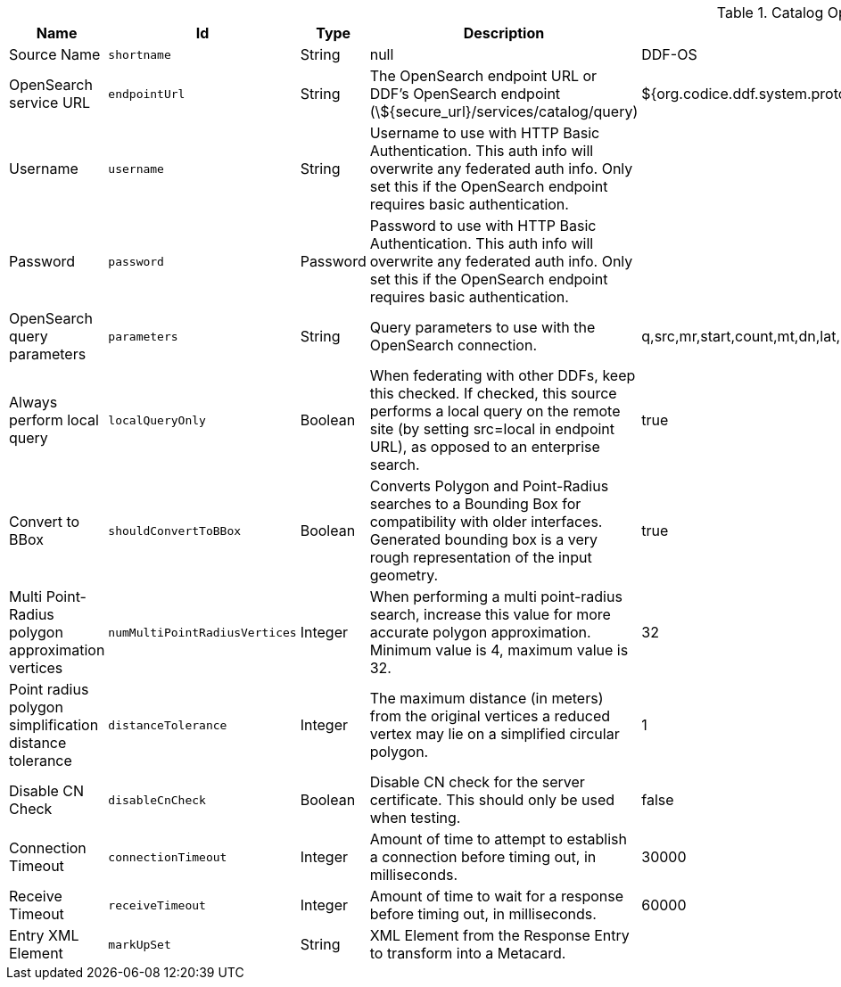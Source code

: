 :title: Catalog OpenSearch Federated Source
:id: OpenSearchSource
:type: table
:status: published
:application: ${ddf-catalog}
:summary: Catalog OpenSearch Federated Source.

.[[_OpenSearchSource]]Catalog OpenSearch Federated Source
[cols="1,1m,1,3,1,1" options="header"]
|===

|Name
|Id
|Type
|Description
|Default Value
|Required

|Source Name
|shortname
|String
|null
|DDF-OS
|true

|OpenSearch service URL
|endpointUrl
|String
|The OpenSearch endpoint URL or DDF's OpenSearch endpoint (\${secure_url}/services/catalog/query)
|${org.codice.ddf.system.protocol}${org.codice.ddf.system.hostname}:${org.codice.ddf.system.port}${org.codice.ddf.system.rootContext}/catalog/query
|true

|Username
|username
|String
|Username to use with HTTP Basic Authentication. This auth info will overwrite any federated auth info. Only set this if the OpenSearch endpoint requires basic authentication.
|
|false

|Password
|password
|Password
|Password to use with HTTP Basic Authentication. This auth info will overwrite any federated auth info. Only set this if the OpenSearch endpoint requires basic authentication.
|
|false

|OpenSearch query parameters
|parameters
|String
|Query parameters to use with the OpenSearch connection.
|q,src,mr,start,count,mt,dn,lat,lon,radius,bbox,geometry,polygon,dtstart,dtend,dateName,filter,sort
|true

|Always perform local query
|localQueryOnly
|Boolean
|When federating with other DDFs, keep this checked. If checked, this source performs a local query on the remote site (by setting src=local in endpoint URL), as opposed to an enterprise search.
|true
|true

|Convert to BBox
|[[_shouldConvertToBBox]]shouldConvertToBBox
|Boolean
|Converts Polygon and Point-Radius searches to a Bounding Box for compatibility with older interfaces. Generated bounding box is a very rough representation of the input geometry.
|true
|true

|Multi Point-Radius polygon approximation vertices
|[[_numMultiPointRadiusVertices]]numMultiPointRadiusVertices
|Integer
|When performing a multi point-radius search, increase this value for more accurate polygon approximation. Minimum value is 4, maximum value is 32.
|32
|true

|Point radius polygon simplification distance tolerance
|[[_distanceTolerance]]distanceTolerance
|Integer
|The maximum distance (in meters) from the original vertices a reduced vertex may lie on a simplified circular polygon.
|1
|true

|Disable CN Check
|[[_disableCnCheck]]disableCnCheck
|Boolean
|Disable CN check for the server certificate. This should only be used when testing.
|false
|true

|Connection Timeout
|[[_connectionTimeout]]connectionTimeout
|Integer
|Amount of time to attempt to establish a connection before timing out, in milliseconds.
|30000
|true

|Receive Timeout
|[[_receiveTimeout]]receiveTimeout
|Integer
|Amount of time to wait for a response before timing out, in milliseconds.
|60000
|true

|Entry XML Element
|[[_markUpSet]]markUpSet
|String
|XML Element from the Response Entry to transform into a Metacard.
|
|false

|===
